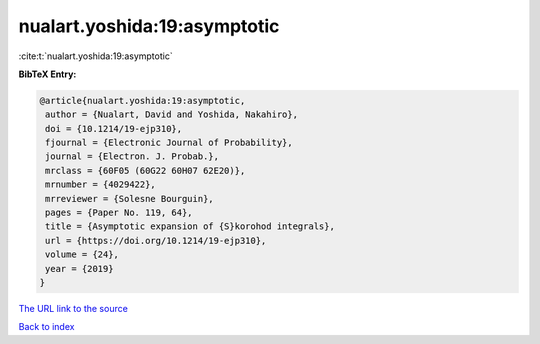 nualart.yoshida:19:asymptotic
=============================

:cite:t:`nualart.yoshida:19:asymptotic`

**BibTeX Entry:**

.. code-block:: bibtex

   @article{nualart.yoshida:19:asymptotic,
    author = {Nualart, David and Yoshida, Nakahiro},
    doi = {10.1214/19-ejp310},
    fjournal = {Electronic Journal of Probability},
    journal = {Electron. J. Probab.},
    mrclass = {60F05 (60G22 60H07 62E20)},
    mrnumber = {4029422},
    mrreviewer = {Solesne Bourguin},
    pages = {Paper No. 119, 64},
    title = {Asymptotic expansion of {S}korohod integrals},
    url = {https://doi.org/10.1214/19-ejp310},
    volume = {24},
    year = {2019}
   }
`The URL link to the source <ttps://doi.org/10.1214/19-ejp310}>`_


`Back to index <../By-Cite-Keys.html>`_
